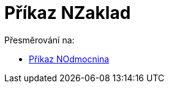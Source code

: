 = Příkaz NZaklad
ifdef::env-github[:imagesdir: /cs/modules/ROOT/assets/images]

Přesměrování na:

* xref:/commands/NOdmocnina.adoc[Příkaz NOdmocnina]
